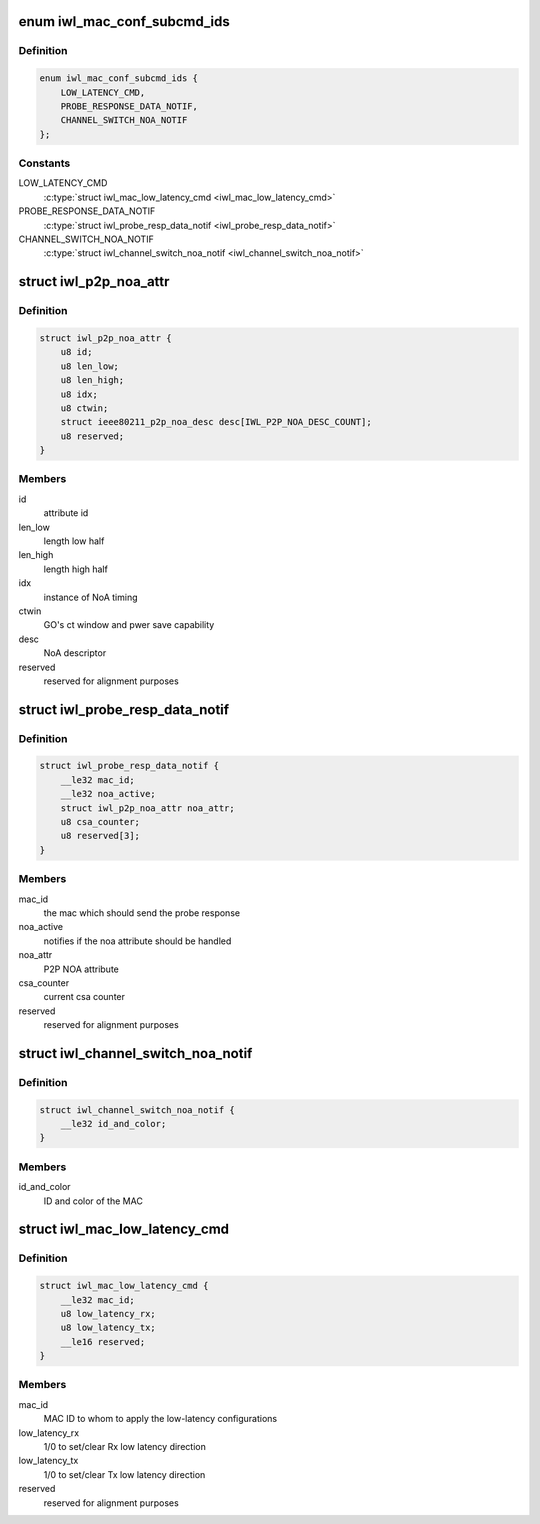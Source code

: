 .. -*- coding: utf-8; mode: rst -*-
.. src-file: drivers/net/wireless/intel/iwlwifi/fw/api/mac-cfg.h

.. _`iwl_mac_conf_subcmd_ids`:

enum iwl_mac_conf_subcmd_ids
============================

.. c:type:: enum iwl_mac_conf_subcmd_ids

    mac configuration command IDs

.. _`iwl_mac_conf_subcmd_ids.definition`:

Definition
----------

.. code-block:: c

    enum iwl_mac_conf_subcmd_ids {
        LOW_LATENCY_CMD,
        PROBE_RESPONSE_DATA_NOTIF,
        CHANNEL_SWITCH_NOA_NOTIF
    };

.. _`iwl_mac_conf_subcmd_ids.constants`:

Constants
---------

LOW_LATENCY_CMD
    \ :c:type:`struct iwl_mac_low_latency_cmd <iwl_mac_low_latency_cmd>`\ 

PROBE_RESPONSE_DATA_NOTIF
    \ :c:type:`struct iwl_probe_resp_data_notif <iwl_probe_resp_data_notif>`\ 

CHANNEL_SWITCH_NOA_NOTIF
    \ :c:type:`struct iwl_channel_switch_noa_notif <iwl_channel_switch_noa_notif>`\ 

.. _`iwl_p2p_noa_attr`:

struct iwl_p2p_noa_attr
=======================

.. c:type:: struct iwl_p2p_noa_attr

    NOA attr contained in probe resp FW notification

.. _`iwl_p2p_noa_attr.definition`:

Definition
----------

.. code-block:: c

    struct iwl_p2p_noa_attr {
        u8 id;
        u8 len_low;
        u8 len_high;
        u8 idx;
        u8 ctwin;
        struct ieee80211_p2p_noa_desc desc[IWL_P2P_NOA_DESC_COUNT];
        u8 reserved;
    }

.. _`iwl_p2p_noa_attr.members`:

Members
-------

id
    attribute id

len_low
    length low half

len_high
    length high half

idx
    instance of NoA timing

ctwin
    GO's ct window and pwer save capability

desc
    NoA descriptor

reserved
    reserved for alignment purposes

.. _`iwl_probe_resp_data_notif`:

struct iwl_probe_resp_data_notif
================================

.. c:type:: struct iwl_probe_resp_data_notif

    notification with NOA and CSA counter

.. _`iwl_probe_resp_data_notif.definition`:

Definition
----------

.. code-block:: c

    struct iwl_probe_resp_data_notif {
        __le32 mac_id;
        __le32 noa_active;
        struct iwl_p2p_noa_attr noa_attr;
        u8 csa_counter;
        u8 reserved[3];
    }

.. _`iwl_probe_resp_data_notif.members`:

Members
-------

mac_id
    the mac which should send the probe response

noa_active
    notifies if the noa attribute should be handled

noa_attr
    P2P NOA attribute

csa_counter
    current csa counter

reserved
    reserved for alignment purposes

.. _`iwl_channel_switch_noa_notif`:

struct iwl_channel_switch_noa_notif
===================================

.. c:type:: struct iwl_channel_switch_noa_notif

    Channel switch NOA notification

.. _`iwl_channel_switch_noa_notif.definition`:

Definition
----------

.. code-block:: c

    struct iwl_channel_switch_noa_notif {
        __le32 id_and_color;
    }

.. _`iwl_channel_switch_noa_notif.members`:

Members
-------

id_and_color
    ID and color of the MAC

.. _`iwl_mac_low_latency_cmd`:

struct iwl_mac_low_latency_cmd
==============================

.. c:type:: struct iwl_mac_low_latency_cmd

    set/clear mac to 'low-latency mode'

.. _`iwl_mac_low_latency_cmd.definition`:

Definition
----------

.. code-block:: c

    struct iwl_mac_low_latency_cmd {
        __le32 mac_id;
        u8 low_latency_rx;
        u8 low_latency_tx;
        __le16 reserved;
    }

.. _`iwl_mac_low_latency_cmd.members`:

Members
-------

mac_id
    MAC ID to whom to apply the low-latency configurations

low_latency_rx
    1/0 to set/clear Rx low latency direction

low_latency_tx
    1/0 to set/clear Tx low latency direction

reserved
    reserved for alignment purposes

.. This file was automatic generated / don't edit.

